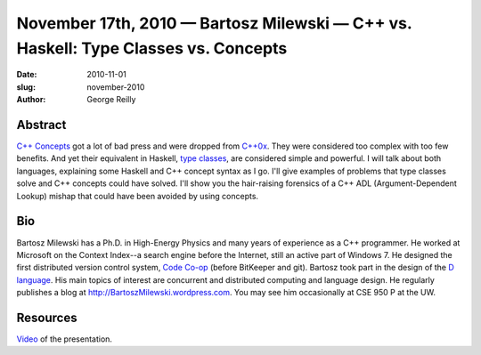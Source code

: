 November 17th, 2010 — Bartosz Milewski — C++ vs. Haskell: Type Classes vs. Concepts
###################################################################################

:date: 2010-11-01
:slug: november-2010
:author: George Reilly

Abstract
~~~~~~~~

`C++ Concepts <http://en.wikipedia.org/wiki/Concepts_(C%2B%2B)>`_ got a lot
of bad press and were dropped from
`C++0x <http://en.wikipedia.org/wiki/C%2B%2B0x>`_. They were considered
too complex with too few benefits. And yet their equivalent in Haskell,
`type classes <http://en.wikipedia.org/wiki/Type_class>`_, are
considered simple and powerful. I will talk about both languages,
explaining some Haskell and C++ concept syntax as I go. I'll give
examples of problems that type classes solve and C++ concepts could have
solved. I'll show you the hair-raising forensics of a C++ ADL
(Argument-Dependent Lookup) mishap that could have been avoided by using
concepts.

Bio
~~~

Bartosz Milewski has a Ph.D. in High-Energy Physics and many
years of experience as a C++ programmer. He worked at Microsoft on the
Context Index--a search engine before the Internet, still an active part
of Windows 7. He designed the first distributed version control system,
`Code Co-op <http://www.relisoft.com/co_op/>`_ (before BitKeeper and
git). Bartosz took part in the design of the `D
language <http://www.digitalmars.com/d/>`_. His main topics of interest
are concurrent and distributed computing and language design. He
regularly publishes a blog at
`http://BartoszMilewski.wordpress.com <http://BartoszMilewski.wordpress.com>`_.
You may see him occasionally at CSE 950 P at the UW.

Resources
~~~~~~~~~

`Video <http://bartoszmilewski.wordpress.com/2010/11/29/understanding-c-concepts-through-haskell-type-classes/>`_
of the presentation.

